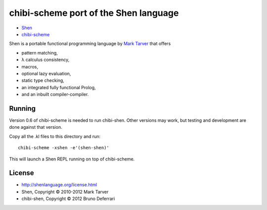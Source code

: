 chibi-scheme port of the Shen language
======================================

* `Shen <http://shenlanguage.org/>`_
* `chibi-scheme <http://code.google.com/p/chibi-scheme>`_

Shen is a portable functional programming language by `Mark Tarver <http://www.lambdassociates.org/>`_ that offers

- pattern matching,
- λ calculus consistency,
- macros,
- optional lazy evaluation,
- static type checking,
- an integrated fully functional Prolog,
- and an inbuilt compiler-compiler.

Running
-------

Version 0.6 of chibi-scheme is needed to run chibi-shen. Other versions may work, but testing and development are done against that version.

Copy all the .kl files to this directory and run::

    chibi-scheme -xshen -e'(shen-shen)'

This will launch a Shen REPL running on top of chibi-scheme.

License
-------

- http://shenlanguage.org/license.html
- Shen, Copyright © 2010-2012 Mark Tarver
- chibi-shen, Copyright © 2012 Bruno Deferrari

